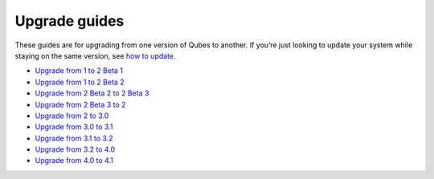 ==============
Upgrade guides
==============

These guides are for upgrading from one version of Qubes to another. If
you’re just looking to update your system while staying on the same
version, see `how to update </doc/how-to-update/>`__.

-  `Upgrade from 1 to 2 Beta 1 </doc/upgrade/2b1/>`__
-  `Upgrade from 1 to 2 Beta 2 </doc/upgrade/2b2/>`__
-  `Upgrade from 2 Beta 2 to 2 Beta 3 </doc/upgrade/2b3/>`__
-  `Upgrade from 2 Beta 3 to 2 </doc/upgrade/2/>`__
-  `Upgrade from 2 to 3.0 </doc/upgrade/3.0/>`__
-  `Upgrade from 3.0 to 3.1 </doc/upgrade/3.1/>`__
-  `Upgrade from 3.1 to 3.2 </doc/upgrade/3.2/>`__
-  `Upgrade from 3.2 to 4.0 </doc/upgrade/4.0/>`__
-  `Upgrade from 4.0 to 4.1 </doc/upgrade/4.1/>`__
